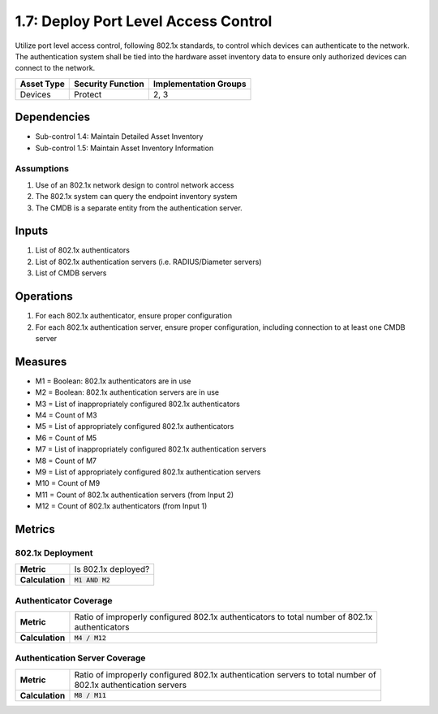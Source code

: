 1.7: Deploy Port Level Access Control
=========================================================
Utilize port level access control, following 802.1x standards, to control which devices can authenticate to the network. The authentication system shall be tied into the hardware asset inventory data to ensure only authorized devices can connect to the network.

.. list-table::
	:header-rows: 1

	* - Asset Type
	  - Security Function
	  - Implementation Groups
	* - Devices
	  - Protect
	  - 2, 3

Dependencies
------------
* Sub-control 1.4: Maintain Detailed Asset Inventory
* Sub-control 1.5: Maintain Asset Inventory Information

Assumptions
^^^^^^^^^^^
#. Use of an 802.1x network design to control network access
#. The 802.1x system can query the endpoint inventory system
#. The CMDB is a separate entity from the authentication server.

Inputs
------
#. List of 802.1x authenticators
#. List of 802.1x authentication servers (i.e. RADIUS/Diameter servers)
#. List of CMDB servers

Operations
----------
#. For each 802.1x authenticator, ensure proper configuration
#. For each 802.1x authentication server, ensure proper configuration, including connection to at least one CMDB server

Measures
--------
* M1 = Boolean: 802.1x authenticators are in use
* M2 = Boolean: 802.1x authentication servers are in use
* M3 = List of inappropriately configured 802.1x authenticators
* M4 = Count of M3
* M5 = List of appropriately configured 802.1x authenticators
* M6 = Count of M5
* M7 = List of inappropriately configured 802.1x authentication servers
* M8 = Count of M7
* M9 = List of appropriately configured 802.1x authentication servers
* M10 = Count of M9
* M11 = Count of 802.1x authentication servers (from Input 2)
* M12 = Count of 802.1x authenticators (from Input 1)

Metrics
-------

802.1x Deployment
^^^^^^^^^^^^^^^^^
.. list-table::

	* - **Metric**
	  - | Is 802.1x deployed?
	* - **Calculation**
	  - :code:`M1 AND M2`

Authenticator Coverage
^^^^^^^^^^^^^^^^^^^^^^
.. list-table::

	* - **Metric**
	  - | Ratio of improperly configured 802.1x authenticators to total number of 802.1x
	    | authenticators
	* - **Calculation**
	  - :code:`M4 / M12`

Authentication Server Coverage
^^^^^^^^^^^^^^^^^^^^^^^^^^^^^^
.. list-table::

	* - **Metric**
	  - | Ratio of improperly configured 802.1x authentication servers to total number of
	    | 802.1x authentication servers
	* - **Calculation**
	  - :code:`M8 / M11`

.. history
.. authors
.. license
